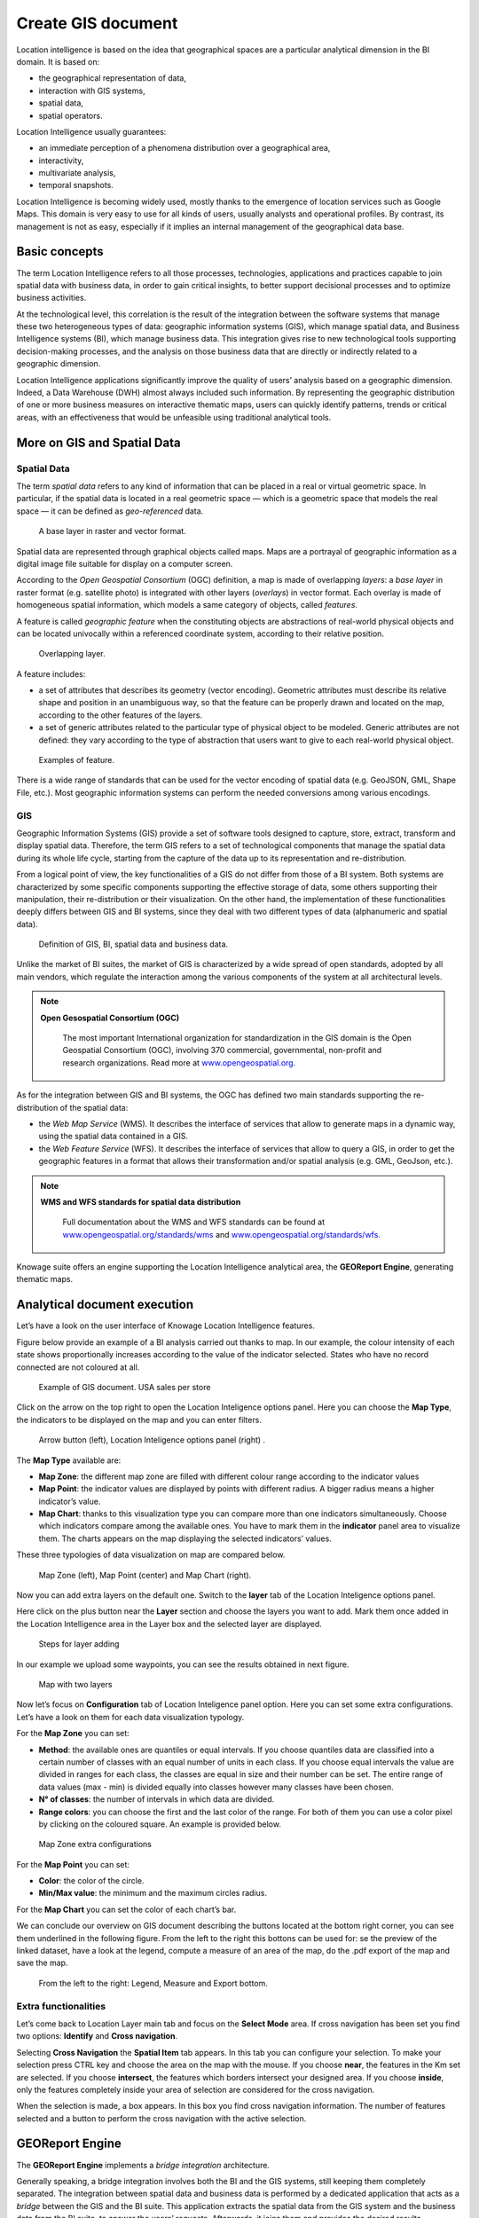 Create GIS document
##############

Location intelligence is based on the idea that geographical spaces are a particular analytical dimension in the BI domain. It is based on:

-  the geographical representation of data,
-  interaction with GIS systems,
-  spatial data,
-  spatial operators.

Location Intelligence usually guarantees:

-  an immediate perception of a phenomena distribution over a geographical area,
-  interactivity, 
-  multivariate analysis,
-  temporal snapshots.

Location Intelligence is becoming widely used, mostly thanks to the emergence of location services such as Google Maps. This domain is very easy to use for all kinds of users, usually analysts and operational profiles. By contrast, its management is not as easy, especially if it implies an internal management of the geographical data base.

Basic concepts
-------------------

The term Location Intelligence refers to all those processes, technologies, applications and practices capable to join spatial data with business data, in order to gain critical insights, to better support decisional processes and to optimize business activities.

At the technological level, this correlation is the result of the integration between the software systems that manage these two heterogeneous types of data: geographic information systems (GIS), which manage spatial data, and Business Intelligence systems (BI), which manage business data. This integration gives rise to new technological tools supporting decision-making processes, and the analysis on those business data that are directly or indirectly related to a geographic dimension.

Location Intelligence applications significantly improve the quality of users’ analysis based on a geographic dimension. Indeed, a Data Warehouse (DWH) almost always included such information. By representing the geographic distribution of one or more business measures on interactive thematic maps, users can quickly identify patterns, trends or critical areas, with an effectiveness that would be unfeasible using traditional analytical tools.

More on GIS and Spatial Data
-----------------------------------

Spatial Data
~~~~~~~~~~~~

The term *spatial data* refers to any kind of information that can be placed in a real or virtual geometric space. In particular, if the spatial data is located in a real geometric space — which is a geometric space that models the real space — it can be defined as *geo-referenced* data.

.. figure:: media/image374.png

    A base layer in raster and vector format.

Spatial data are represented through graphical objects called maps. Maps are a portrayal of geographic information as a digital image file suitable for display on a computer screen.

According to the *Open Geospatial Consortium* (OGC) definition, a map is made of overlapping *layers*: a *base layer* in raster format (e.g. satellite photo) is integrated with other layers (*overlays*) in vector format. Each overlay is made of homogeneous spatial information, which models a same category of objects, called *features*.

A feature is called *geographic feature* when the constituting objects are abstractions of real-world physical objects and can be located univocally within a referenced coordinate system, according to their relative position.

.. figure:: media/image375.png

    Overlapping layer.

A feature includes:

-  a set of attributes that describes its geometry (vector encoding). Geometric attributes must describe its relative shape and position in an unambiguous way, so that the feature can be properly drawn and located on the map, according to the other features of the layers.
-  a set of generic attributes related to the particular type of physical object to be modeled. Generic attributes are not defined: they vary according to the type of abstraction that users want to give to each real-world physical object.

.. figure:: media/image376.png

    Examples of feature.

There is a wide range of standards that can be used for the vector encoding of spatial data (e.g. GeoJSON, GML, Shape File, etc.). Most geographic information systems can perform the needed conversions among various encodings.

GIS
~~~

Geographic Information Systems (GIS) provide a set of software tools designed to capture, store, extract, transform and display spatial data. Therefore, the term GIS refers to a set of technological components that manage the spatial data during its whole life cycle, starting from the capture of the data up to its representation and re-distribution.

From a logical point of view, the key functionalities of a GIS do not differ from those of a BI system. Both systems are characterized by some specific components supporting the effective storage of data, some others supporting their manipulation, their re-distribution or their visualization. On the other hand, the implementation of these functionalities deeply differs between GIS and BI systems, since they deal with two different types of data (alphanumeric and spatial data).

.. figure:: media/image377.png

    Definition of GIS, BI, spatial data and business data.

Unlike the market of BI suites, the market of GIS is characterized by a wide spread of open standards, adopted by all main vendors, which regulate the interaction among the various components of the system at all architectural levels.

.. note::
         **Open Gesospatial Consortium (OGC)**

            The most important International organization for standardization in the GIS domain is the Open Geospatial Consortium (OGC), involving 370 commercial, governmental, non-profit and research organizations. Read more at `www.opengeospatial.org. <http://www.opengeospatial.org/>`__


As for the integration between GIS and BI systems, the OGC has defined two main standards supporting the re-distribution of the spatial data:

-  the *Web Map Service* (WMS). It describes the interface of services that allow to generate maps in a dynamic way, using the spatial data contained in a GIS.
-  the *Web Feature Service* (WFS). It describes the interface of services that allow to query a GIS, in order to get the geographic features in a format that allows their transformation and/or spatial analysis (e.g. GML, GeoJson, etc.).

.. note::
         **WMS and WFS standards for spatial data distribution**

            Full documentation about the WMS and WFS standards can be found at `www.opengeospatial.org/standards/wms <http://www.opengeospatial.org/standards/wms>`__ and `www.opengeospatial.org/standards/wfs. <http://www.opengeospatial.org/standards/wfs>`__
 
Knowage suite offers an engine supporting the Location Intelligence analytical area, the **GEOReport Engine**, generating thematic maps.

Analytical document execution
----------------------------------

Let’s have a look on the user interface of Knowage Location Intelligence features.

Figure below provide an example of a BI analysis carried out thanks to map. In our example, the colour intensity of each state shows proportionally increases according to the value of the indicator selected. States who have no record connected are not coloured at all.

.. figure:: media/image352.png

    Example of GIS document. USA sales per store

Click on the arrow on the top right to open the Location Inteligence options panel. Here you can choose the **Map Type**, the indicators to be displayed on the map and you can enter filters.

.. figure:: media/image35354.png

    Arrow button (left), Location Inteligence options panel (right) .

The **Map Type** available are:

-  **Map Zone**: the different map zone are filled with different colour range according to the indicator values
-  **Map Point**: the indicator values are displayed by points with different radius. A bigger radius means a higher indicator’s value.
-  **Map Chart**: thanks to this visualization type you can compare more than one indicators simultaneously. Choose which indicators compare among the available ones. You have to mark them in the **indicator** panel area to visualize them. The charts appears on the map displaying the selected indicators’ values.

These three typologies of data visualization on map are compared below.

.. figure:: media/image3555657.png

    Map Zone (left), Map Point (center) and Map Chart (right).

Now you can add extra layers on the default one. Switch to the **layer** tab of the Location Inteligence options panel.

Here click on the plus button near the **Layer** section and choose the layers you want to add. Mark them once added in the Location Intelligence area in the Layer box and the selected layer are displayed. 

.. _stepsforlayeradd:
.. figure:: media/image358.png

    Steps for layer adding
    
In our example we upload some waypoints, you can see the results obtained in next figure.
   
.. _mapwithlayers:
.. figure:: media/image359.png

    Map with two layers

Now let’s focus on **Configuration** tab of Location Inteligence panel option. Here you can set some extra configurations. Let’s have a look on them for each data visualization typology.

For the **Map Zone** you can set:

-  **Method**: the available ones are quantiles or equal intervals. If you choose quantiles data are classified into a certain number of classes with an equal number of units in each class. If you choose equal intervals the value are divided in ranges for each class, the classes are equal in size and their number can be set. The entire range of data values (max - min) is divided equally into classes however many classes have been chosen.
-  **N° of classes**: the number of intervals in which data are divided.
-  **Range colors**: you can choose the first and the last color of the range. For both of them you can use a color pixel by clicking on the coloured square. An example is provided below.

.. figure:: media/image360.png

    Map Zone extra configurations

For the **Map Point** you can set:

-  **Color**: the color of the circle.
-  **Min/Max value**: the minimum and the maximum circles radius.

For the **Map Chart** you can set the color of each chart’s bar.

We can conclude our overview on GIS document describing the buttons located at the bottom right corner, you can see them underlined in the following figure. From the left to the right this bottons can be used for: se the preview of the linked dataset, have a look at the legend, compute a measure of an area of the map, do the .pdf export of the map and save the map.

.. _legendmeasurexport:
.. figure:: media/image361.png

    From the left to the right: Legend, Measure and Export bottom.

Extra functionalities
~~~~~~~~~~~~~~~~~~~~~

Let’s come back to Location Layer main tab and focus on the **Select Mode** area. If cross navigation has been set you find two options: **Identify** and **Cross navigation**.

Selecting **Cross Navigation** the **Spatial Item** tab appears. In this tab you can configure your selection. To make your selection press CTRL key and choose the area on the map with the mouse. If you choose **near**, the features in the Km set are selected. If you choose **intersect**, the features which borders intersect your designed area. If you choose **inside**, only the features completely inside your area of selection are considered for the cross navigation.

When the selection is made, a box appears. In this box you find cross navigation information. The number of features selected and a button to perform the cross navigation with the active selection.

GEOReport Engine
-----------------------

The **GEOReport Engine** implements a *bridge integration* architecture.

Generally speaking, a bridge integration involves both the BI and the GIS systems, still keeping them completely separated. The integration between spatial data and business data is performed by a dedicated application that acts as a *bridge* between the GIS and the BI suite. This application extracts the spatial data from the GIS system and the business data from the BI suite, to answer the users’ requests. Afterwards, it joins them and provides the desired results.

In particular, the **GEOReport Engine** extracts spatial data from an external GIS system and join them dynamically with the business data extracted from the Data Warehouse, in order to produce a thematic map according to the user’s request. In other words, it acts as a *bridge* between the two systems, which can consequently be kept totally decoupled.

.. figure:: media/image378.png

    Bridge integration architecture of the **GEOReport Engine**.

The thematic map is composed of different overlapping layers that can be uploaded from various GIS engines at the same time. Among them just one layer is used to produce the effective thematization of the map: this is called *target layer*.

You can manage your layers inside the **Layers Catalogue**.

Here you can upload the following layer types:

-  File;
-  WFS;
-  WMS;
-  TMS;
-  Google;
-  OSM.
   
Go to **Catalogs > Layers** in the Knowage menu, as shown below.

.. figure:: media/layer_menu.png

    Layers catalog menu item

Here there is the list of already created layers and you can reate a new one clicking on the dedicated plus icon. On the right side you are asked to fill few settings before saving the new layer, like a label, a name and a type. At the bottom part of layer configuration you can manage the layer visibility. Mark the role you want to give visibility previlegies on this layer. If none is marked, the layer is visibile to all role by default. The first settings are equals for all types of layers. Once you choose the layer type, instead, some fields may change according to the layer needs. For example if you choose **File** as type you have the possibility to chose your own .json file and upload it. After having done this, the path where your file is been uploaded is shown among the setting. If you choose **WFS** or **WMS** you are asked to insert a specific url. Below you can find an example of creation of a new layer of type file.

.. figure:: media/new_layer.png

    Creating a new file layer

Once you have set all layer configuration you can switch to filter setting. Click on the tab you can find in the upper part of the screen, as the following figure shows.

.. figure:: media/image379.png

    Filter tab

Here you can choose which filters will be active during visualization phase. Choose among the properties of your layer, the available ones are only the string type.

Now you need to have a well-configured dataset to work with the base layer. The dataset has to contain one column matching a property field as type and values otherwise you will not be able to correctly visualize your data on the map.

For example you can use a query dataset, connected to the foodmart data source, whose SQL query is shown in the following code.

.. code-block:: sql
      	 :caption: GeojSON file except.
         :linenos:
	 
         SELECT r.region_id,
            s.store_country,
            r.sales_state,
            r.sales_region,
            s.store_city,
            sum(f.store_sales) as store_sales,
            avg(f.unit_sales) as unit_sales,
            sum(f.store_cost) as store_cost
         FROM sales_fact_1998 f,
            store s,
            time_by_day t,
            sales_region r 
         WHERE s.store_id=f.store_id 
            AND f.time_id=t.time_id 
            AND s.region_id = r.region_id                  
            AND STORE_COUNTRY = 'USA' 
         GROUP BY region_id, s.store_country, r.sales_state, r.sales_region, s.store_city                                     

   
Create and save the dataset you want to use and go on preparing the document template.

Template building with GIS designer
----------------------------------------

GIS engine document template can now be built using GIS designer. Designer is available both for administrator users and for end users. The first can create a new GIS document in the document broswer section (for this part refer to **Template building with GIS designer for technical user** section) while an end user must use the workspace section to create a new document. The creation process for an end user and designer sections are described in the text below.

A GIS document can be created by a final user from workspace area of Knowage Server. Follow **My Workspace » My Analysis** and click on the “Plus” icon available at the top right corner of the page and launch a new **Geo-referenced analysis**.

.. figure:: media/image362.png

    Start a new Geo-referenced analysis.

The designer is divided in four sections that will be described in detail in the following.

.. figure:: media/image363.png

    GIS designer.

Designer sections
----------------------

Dataset & Layer
~~~~~~~~~~~~~~~

In the first section the user can choose a dataset for joining spatial data and business data and define the target layer. Click on **add dataset** to choose among the available datasets and on **add layer** to select a target layer. These buttons will open a popup with the list of all available datasets and layer catalogs, selecting one item from the list and clicking save the selected item will be chosen for template.

.. _listavailbcatalog:
.. figure:: media/image365.png

    List of available layer catalogs.

Once the dataset and the layer have been selected the Dataset join and Indicators sections will be enabled. The user can also change the dataset and layer in a second moment through the buttons **change dataset** and **change layer**.

.. _targetlayerdef:
.. figure:: media/image364.png

    Dataset and target layer definition.

It is also possible to create map without business data. When there is no dataset multiple layers can be selected, like figure below shows.

.. figure:: media/image366.png

    Multiple selection of available layers.

Dataset join
~~~~~~~~~~~~

Dataset join section is for configuring joining spatial data and business data. This section is only available when the dataset is selected for the document. Clicking on **add join column** a new emptu row appears with two comboboxes with which the user has to select the dataset column and layer column to join. 

.. figure:: media/image367.png

    Dataset join columns interface.

Indicators
~~~~~~~~~~

Measures definition is configurable by adding indicators. The interface is shown below. This section is available only when dataset is chosen for the document. In order to add a new indicator the user must click on **add indicator** and choose the measure field from selected dataset and a correspondig label that will be used on map. Label should be inserted as free text by editing corresponding table column.

.. _indicatorsinterface:
.. figure:: media/image368.png

    Indicators interface.

Filters & Menu
~~~~~~~~~~~~~~

Through the **Menu** panel the user can enable or disable some available map functions and features, like the legend, the distance calculator and so on.

Using the filtering dedicated area you can define which dataset attributes can be used to filter the geometry. Each filter element is defined by a name (e.g. "store_country") and a label (e.g. "COUNTRY"). The first value is the name of the attribute as it is displayed among the dataset attribute fields. The second one is the label that will be displayed to the user. This section is only present when dataset is chosen for the document. Clicking on add filter creates empty pair.

.. _filtersinterfac:
.. figure:: media/image369.png

    Filters & Menu interface.

Edit map
~~~~~~~~

When all required fields are filled in the basic template can be saved. From workspace user is first asked to enter label and description of new created document as in the following figure. 
    
.. figure:: media/image372.png

    Saving a new geo document for end user.

When the template is saved successfuly EDIT MAP button is enabled on the top right corner of the main toolbar. Clicking the edit map button will open created map. An example is given below. In edit mode you are able to save all custom setting made on map; all the available settings are explained in the previous section **Analytical document execution**.
   
.. figure:: media/image373.png

    Map in edit mode with save template available.

Template building with GIS designer for technical user
----------------------------------------------------------

The administrator can create a new GIS document clicking on the plus button in the document broswer section and selecting "Gneric document". Choose a Label and a Name, **Location Intelligence** as Type and **GIS Engine** as Engine and the State. The selection of a dataset and the corresponding data source from which the data come from are optional.

Open then the designer clicking on the **Open Designer** button. When the designer is opened the interface for building a basic template is different depending on if the dataset is chosen for the document or not.

.. _gisdesigneraccestemplbuild:
.. figure:: media/image381.png

    Gis document creation interface.

We have already described the Gis Designer in the previous section, when it is created by a final user. The difference relies only in how the designer is launched so we will not repeat the component part and recall to *Designer section* paragraph for getting details. 

Cross navigation definition
-----------------------------------

It is possible to enable cross navigation from a map document to other Knowage documents. This means that, for instance, clicking on the state of Texas will open a new datail documents with additional information relative to the selected state.

You need to define the output parameters as described in Section *Cross Navigation* of *Analytical Document* Chapter. The possible parameters that can be handled by the GIS documents are the attribute names of the geometries of layers.

Once you have created a new Cross Navigation in the Cross Navigation Definition menu in Tools section, it is possibile to navigate from the GIS document to a target document. There is still a little step to do to activate the cross navigation.

.. figure:: media/image384.png

    Cross navigation option.

Open the **layer** tab of the Location Intelligence options panel and click on cross navigation select mode. Now the cross navigation is activated and if you click, for example, on one of the state it will compare the above popup.

.. figure:: media/image385.png

   Cross navigation popup.

By clicking on the play button the target document will open.

